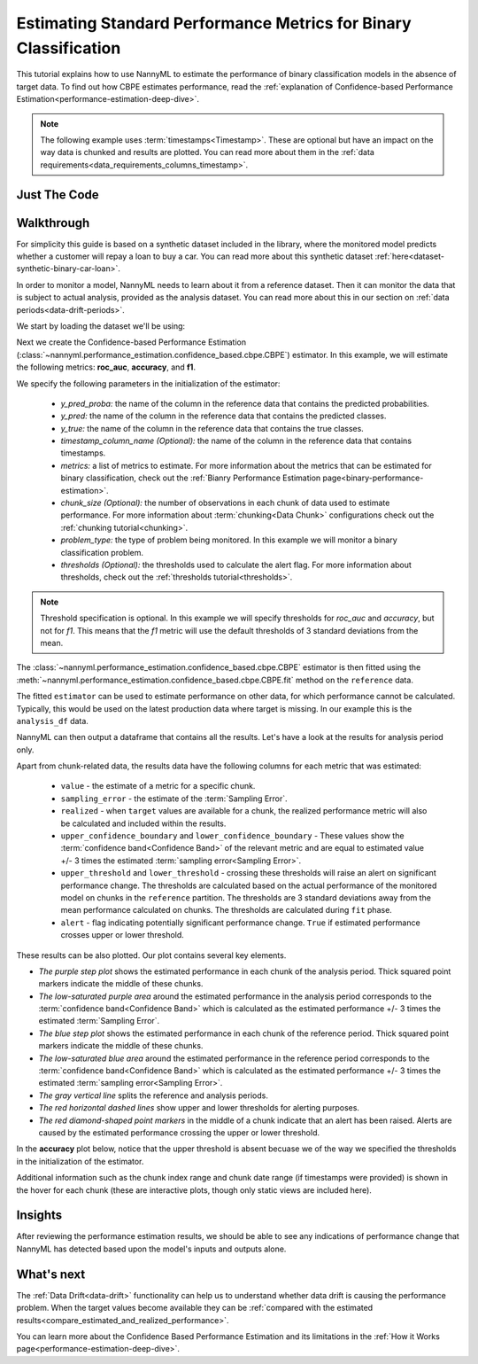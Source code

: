.. _standard-metric-estimation:

========================================================================================
Estimating Standard Performance Metrics for Binary Classification
========================================================================================

This tutorial explains how to use NannyML to estimate the performance of binary classification
models in the absence of target data. To find out how CBPE estimates performance, read the :ref:`explanation of Confidence-based
Performance Estimation<performance-estimation-deep-dive>`.

.. note::
    The following example uses :term:`timestamps<Timestamp>`.
    These are optional but have an impact on the way data is chunked and results are plotted.
    You can read more about them in the :ref:`data requirements<data_requirements_columns_timestamp>`.



.. _performance-estimation-binary-just-the-code:

Just The Code
----------------

.. nbimport::
    :path: ./example_notebooks/Tutorial - Estimating Standard Performance Metrics - Binary Classification.ipynb
    :cells: 1 3 4 5 7


Walkthrough
--------------

For simplicity this guide is based on a synthetic dataset included in the library, where the monitored model
predicts whether a customer will repay a loan to buy a car.
You can read more about this synthetic dataset :ref:`here<dataset-synthetic-binary-car-loan>`.

In order to monitor a model, NannyML needs to learn about it from a reference dataset. Then it can monitor the data that is subject to actual analysis, provided as the analysis dataset.
You can read more about this in our section on :ref:`data periods<data-drift-periods>`.

We start by loading the dataset we'll be using:

.. nbimport::
    :path: ./example_notebooks/Tutorial - Estimating Standard Performance Metrics - Binary Classification.ipynb
    :cells: 1

.. nbtable::
    :path: ./example_notebooks/Tutorial - Estimating Standard Performance Metrics - Binary Classification.ipynb
    :cell: 2

Next we create the Confidence-based Performance Estimation
(:class:`~nannyml.performance_estimation.confidence_based.cbpe.CBPE`)
estimator. In this example, we will estimate the following metrics: **roc_auc**, **accuracy**, and **f1**.

We specify the following parameters in the initialization of the estimator:

  - *y_pred_proba:* the name of the column in the reference data that
    contains the predicted probabilities.
  - *y_pred:* the name of the column in the reference data that
    contains the predicted classes.
  - *y_true:* the name of the column in the reference data that
    contains the true classes.
  - *timestamp_column_name (Optional):* the name of the column in the reference data that
    contains timestamps.
  - *metrics:* a list of metrics to estimate. For more information about the
    metrics that can be estimated for binary classification, check out 
    the :ref:`Bianry Performance Estimation page<binary-performance-estimation>`.
  - *chunk_size (Optional):* the number of observations in each chunk of data
    used to estimate performance. For more information about
    :term:`chunking<Data Chunk>` configurations check out the :ref:`chunking tutorial<chunking>`.
  - *problem_type:* the type of problem being monitored. In this example we
    will monitor a binary classification problem.
  - *thresholds (Optional):* the thresholds used to calculate the alert flag. For more information about
    thresholds, check out the :ref:`thresholds tutorial<thresholds>`.


.. nbimport::
    :path: ./example_notebooks/Tutorial - Estimating Standard Performance Metrics - Binary Classification.ipynb
    :cells: 3


.. note::
    Threshold specification is optional. In this example we will specify thresholds for *roc_auc* and *accuracy*, 
    but not for *f1*. This means that the *f1* metric will use the default thresholds of 3 standard deviations from the mean.

The :class:`~nannyml.performance_estimation.confidence_based.cbpe.CBPE`
estimator is then fitted using the
:meth:`~nannyml.performance_estimation.confidence_based.cbpe.CBPE.fit` method on the ``reference`` data.

.. nbimport::
    :path: ./example_notebooks/Tutorial - Estimating Standard Performance Metrics - Binary Classification.ipynb
    :cells: 4

The fitted ``estimator`` can be used to estimate performance on other data, for which performance cannot be calculated.
Typically, this would be used on the latest production data where target is missing. In our example this is
the ``analysis_df`` data.

NannyML can then output a dataframe that contains all the results. Let's have a look at the results for analysis period
only.

.. nbimport::
    :path: ./example_notebooks/Tutorial - Estimating Standard Performance Metrics - Binary Classification.ipynb
    :cells: 5

.. nbtable::
    :path: ./example_notebooks/Tutorial - Estimating Standard Performance Metrics - Binary Classification.ipynb
    :cell: 6

.. _performance-estimation-thresholds:

Apart from chunk-related data, the results data have the following columns for each metric
that was estimated:

 - ``value`` - the estimate of a metric for a specific chunk.
 - ``sampling_error`` - the estimate of the :term:`Sampling Error`.
 - ``realized`` - when ``target`` values are available for a chunk, the realized performance metric will also
   be calculated and included within the results.
 - ``upper_confidence_boundary`` and ``lower_confidence_boundary`` - These values show the :term:`confidence band<Confidence Band>` of the relevant metric
   and are equal to estimated value +/- 3 times the estimated :term:`sampling error<Sampling Error>`.
 - ``upper_threshold`` and ``lower_threshold`` - crossing these thresholds will raise an alert on significant
   performance change. The thresholds are calculated based on the actual performance of the monitored model on chunks in
   the ``reference`` partition. The thresholds are 3 standard deviations away from the mean performance calculated on
   chunks.
   The thresholds are calculated during ``fit`` phase.
 - ``alert`` - flag indicating potentially significant performance change. ``True`` if estimated performance crosses
   upper or lower threshold.

These results can be also plotted. Our plot contains several key elements.

* *The purple step plot* shows the estimated performance in each chunk of the analysis period. Thick squared point
  markers indicate the middle of these chunks.

* *The low-saturated purple area* around the estimated performance in the analysis period corresponds to the :term:`confidence band<Confidence Band>` which is 
  calculated as the estimated performance +/- 3 times the estimated :term:`Sampling Error`.

* *The blue step plot* shows the estimated performance in each chunk of the reference period. Thick squared point markers indicate 
  the middle of these chunks.

* *The low-saturated blue area* around the estimated performance in the reference period corresponds to the :term:`confidence band<Confidence Band>` which is 
  calculated as the estimated performance +/- 3 times the estimated :term:`sampling error<Sampling Error>`.

* *The gray vertical line* splits the reference and analysis periods.

* *The red horizontal dashed lines* show upper and lower thresholds for alerting purposes.

* *The red diamond-shaped point markers* in the middle of a chunk indicate that an alert has been raised. Alerts are caused by the estimated performance crossing the upper or lower threshold.

In the **accuracy** plot below, notice that the upper threshold is absent becuase we of the way we specified the thresholds in the initialization of the estimator.

.. nbimport::
    :path: ./example_notebooks/Tutorial - Estimating Standard Performance Metrics - Binary Classification.ipynb
    :cells: 7

.. image:: ../../../_static/tutorials/performance_estimation/binary/tutorial-performance-estimation-binary-car-loan-analysis-with-ref.svg

Additional information such as the chunk index range and chunk date range (if timestamps were provided) is shown in the hover for each chunk (these are
interactive plots, though only static views are included here).

Insights
--------

After reviewing the performance estimation results, we should be able to see any indications of performance change that
NannyML has detected based upon the model's inputs and outputs alone.


What's next
-----------

The :ref:`Data Drift<data-drift>` functionality can help us to understand whether data drift is causing the performance problem.
When the target values become    available they can be :ref:`compared with the estimated
results<compare_estimated_and_realized_performance>`.

You can learn more about the Confidence Based Performance Estimation and its limitations in the
:ref:`How it Works page<performance-estimation-deep-dive>`.
